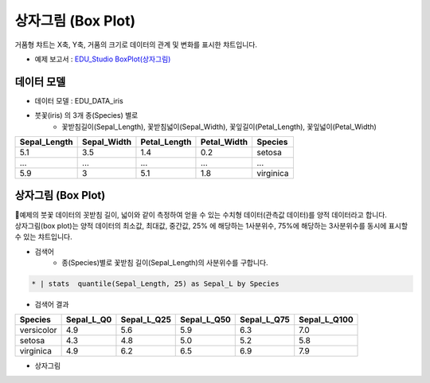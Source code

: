 상자그림 (Box Plot)
============================================================================

| 거품형 챠트는 X축, Y축, 거품의 크기로 데이터의 관계 및 변화를 표시한 챠트입니다.


- 예제 보고서 : `EDU_Studio BoxPlot(상자그림) <http://b-iris.mobigen.com:80/studio/exported/e1d1fdb6b8e44db88349befebe72797b1ab13956f4de4c2daf0b58ad074c1713>`__


데이터 모델
------------------------------


- 데이터 모델 : EDU_DATA_iris
- 붓꽃(iris) 의 3개 종(Species) 별로 
    - 꽃받침길이(Sepal_Length), 꽃받침넓이(Sepal_Width), 꽃잎길이(Petal_Length), 꽃잎넓이(Petal_Width)


.. list-table::
   :header-rows: 1

   * - Sepal_Length
     - Sepal_Width
     - Petal_Length
     - Petal_Width
     - Species
   * - 5.1
     - 3.5
     - 1.4
     - 0.2
     - setosa
   * - ...
     - ...
     - ...
     - ...
     - ...
   * - 5.9
     - 3
     - 5.1
     - 1.8
     - virginica




상자그림 (Box Plot)
---------------------------------------------

| 예제의 붓꽃 데이터의 꼿받침 길이, 넓이와 같이 측정하여 얻을 수 있는 수치형 데이터(관측값 데이터)를 양적 데이터라고 합니다. 
| 상자그림(box plot)는 양적 데이터의 최소값, 최대값, 중간값, 25% 에 해당하는 1사분위수, 75%에 해당하는 3사분위수를 동시에 표시할 수 있는 챠트입니다.


- 검색어
    - 종(Species)별로 꽃받침 길이(Sepal_Length)의 사분위수를 구합니다.


.. code::

    * | stats  quantile(Sepal_Length, 25) as Sepal_L by Species



- 검색어 결과


.. list-table::
   :header-rows: 1

   * - Species
     - Sepal_L_Q0
     - Sepal_L_Q25
     - Sepal_L_Q50
     - Sepal_L_Q75
     - Sepal_L_Q100
   * - versicolor
     - 4.9
     - 5.6
     - 5.9
     - 6.3
     - 7.0
   * - setosa
     - 4.3
     - 4.8
     - 5.0
     - 5.2
     - 5.8
   * - virginica
     - 4.9
     - 6.2
     - 6.5
     - 6.9
     - 7.9



- 상자그림


.. image:: images/boxplot01.png
    :alt: boxplot01 
